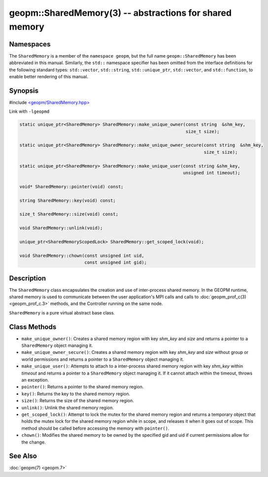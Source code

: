 .. role:: raw-html-m2r(raw)
   :format: html


geopm::SharedMemory(3) -- abstractions for shared memory
========================================================






Namespaces
----------

The ``SharedMemory`` is a member of the ``namespace geopm``,
but the full name ``geopm::SharedMemory`` has been abbreviated in this manual.
Similarly, the ``std::`` namespace specifier has been omitted from the
interface definitions for the following standard types: ``std::vector``\ ,
``std::string``\ , ``std::unique_ptr``\ , ``std::vector``\ , and ``std::function``\ , to enable
better rendering of this manual.

Synopsis
--------

#include `<geopm/SharedMemory.hpp> <https://github.com/geopm/geopm/blob/dev/service/src/geopm/SharedMemory.hpp>`_

Link with ``-lgeopmd``


.. code-block:: c++

       static unique_ptr<SharedMemory> SharedMemory::make_unique_owner(const string  &shm_key,
                                                                       size_t size);

       static unique_ptr<SharedMemory> SharedMemory::make_unique_owner_secure(const string  &shm_key,
                                                                              size_t size);

       static unique_ptr<SharedMemory> SharedMemory::make_unique_user(const string &shm_key,
                                                                      unsigned int timeout);

       void* SharedMemory::pointer(void) const;

       string SharedMemory::key(void) const;

       size_t SharedMemory::size(void) const;

       void SharedMemory::unlink(void);

       unique_ptr<SharedMemoryScopedLock> SharedMemory::get_scoped_lock(void);

       void SharedMemory::chown(const unsigned int uid,
                                const unsigned int gid);

Description
-----------

The ``SharedMemory`` class encapsulates the creation and use of
inter-process shared memory.  In the GEOPM runtime, shared memory is
used to communicate between the user application's MPI calls and calls
to :doc:`geopm_prof_c(3) <geopm_prof_c.3>` methods, and the Controller
running on the same node.

``SharedMemory`` is a pure virtual abstract base class.

Class Methods
-------------


* 
  ``make_unique_owner()``:
  Creates a shared memory region with key *shm_key* and *size* and
  returns a pointer to a ``SharedMemory`` object managing it.

* 
  ``make_unique_owner_secure()``:
  Creates a shared memory region with key *shm_key* and *size*
  without group or world permissions and
  returns a pointer to a ``SharedMemory`` object managing it.

* 
  ``make_unique_user()``:
  Attempts to attach to a inter-process shared memory region with
  key *shm_key* within *timeout* and returns a pointer to a
  ``SharedMemory`` object managing it. If it cannot attach within the timeout,
  throws an exception.

* 
  ``pointer()``:
  Returns a pointer to the shared memory region.

* 
  ``key()``:
  Returns the key to the shared memory region.

* 
  ``size()``:
  Returns the size of the shared memory region.

* 
  ``unlink()``:
  Unlink the shared memory region.

* 
  ``get_scoped_lock()``:
  Attempt to lock the mutex for the shared memory region and
  returns a temporary object that holds the mutex lock for the
  shared memory region while in scope, and releases it when it goes
  out of scope.  This method should be called before accessing the
  memory with ``pointer()``.

* 
  ``chown()``:
  Modifies the shared memory to be owned by the specified gid
  and uid if current permissions allow for the change.

See Also
--------

:doc:`geopm(7) <geopm.7>`
